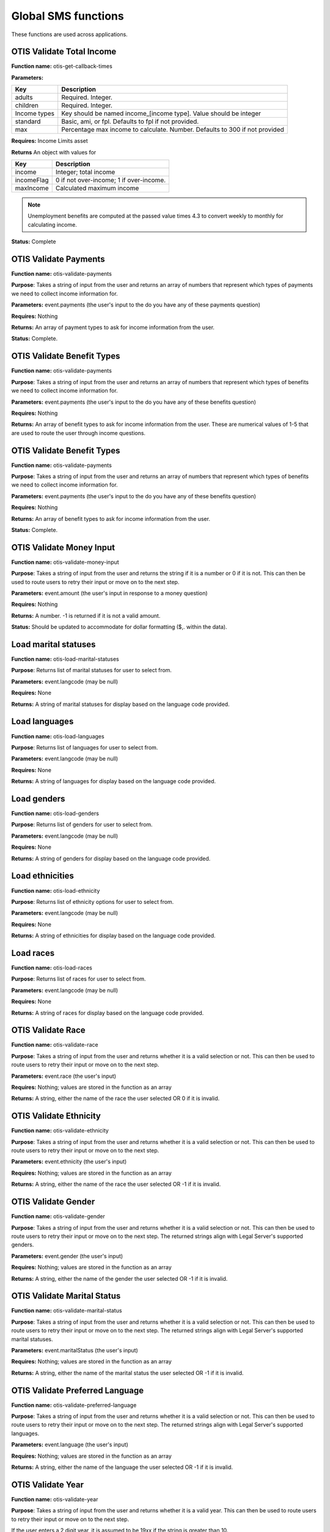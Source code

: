 ======================
Global SMS functions
======================

These functions are used across applications.

OTIS Validate Total Income
===============================

**Function name:**  otis-get-callback-times

**Parameters:**

+------------------------+---------------------------------------------------+
|   Key                  | Description                                       |
+========================+===================================================+
|  adults                | Required. Integer.                                |
+------------------------+---------------------------------------------------+
|  children              | Required. Integer.                                |
+------------------------+---------------------------------------------------+
|  Income types          | Key should be named income_[income type]. Value   |
|                        | should be integer                                 |
+------------------------+---------------------------------------------------+
|  standard              | Basic, ami, or fpl. Defaults to fpl if not        |
|                        | provided.                                         |
+------------------------+---------------------------------------------------+
|  max                   | Percentage max income to calculate. Number.       |
|                        | Defaults to 300 if not provided                   |
+------------------------+---------------------------------------------------+

**Requires:**  Income Limits asset

**Returns** An object with values for

+------------------------+---------------------------------------------------+
|   Key                  | Description                                       |
+========================+===================================================+
|  income                | Integer; total income                             |
+------------------------+---------------------------------------------------+
|  incomeFlag            | 0 if not over-income; 1 if over-income.           |
+------------------------+---------------------------------------------------+
|  maxIncome             | Calculated maximum income                         |
+------------------------+---------------------------------------------------+

.. note:: Unemployment benefits are computed at the passed value times 4.3 to convert weekly to monthly for calculating income.

**Status:**  Complete


OTIS Validate Payments
=========================

**Function name:**  otis-validate-payments

**Purpose**: Takes a string of input from the user and returns an array of numbers that represent which types of payments we need to collect income information for.

**Parameters:**  event.payments (the user's input to the do you have any of these payments question)

**Requires:**  Nothing

**Returns:** An array of payment types to ask for income information from the user.

**Status:**  Complete.

OTIS Validate Benefit Types
===============================

**Function name:**  otis-validate-payments

**Purpose**: Takes a string of input from the user and returns an array of numbers that represent which types of benefits we need to collect income information for.

**Parameters:**  event.payments (the user's input to the do you have any of these benefits question)

**Requires:**  Nothing

**Returns:** An array of benefit types to ask for income information from the user. These are numerical values of 1-5 that are used to route the user through income questions.


OTIS Validate Benefit Types
===============================

**Function name:**  otis-validate-payments

**Purpose**: Takes a string of input from the user and returns an array of numbers that represent which types of benefits we need to collect income information for.

**Parameters:**  event.payments (the user's input to the do you have any of these benefits question)

**Requires:**  Nothing

**Returns:** An array of benefit types to ask for income information from the user.

**Status:**  Complete.

OTIS Validate Money Input
============================
**Function name:**  otis-validate-money-input

**Purpose**: Takes a string of input from the user and returns the string if it is a number or 0 if it is not. This can then be used to route users to retry their input or move on to the next step.

**Parameters:**  event.amount (the user's input in response to a money question)

**Requires:**  Nothing

**Returns:** A number. -1 is returned if it is not a valid amount.

**Status:**  Should be updated to accommodate for dollar formatting ($,. within the data).


Load marital statuses
==========================
**Function name:**  otis-load-marital-statuses

**Purpose**: Returns list of marital statuses for user to select from.

**Parameters:** event.langcode (may be null)

**Requires:**  None

**Returns:** A string of marital statuses for display based on the language code provided.


Load languages
==========================
**Function name:**  otis-load-languages

**Purpose**: Returns list of languages for user to select from.

**Parameters:** event.langcode (may be null)

**Requires:**  None

**Returns:** A string of languages for display based on the language code provided.

Load genders
==========================
**Function name:**  otis-load-genders

**Purpose**: Returns list of genders for user to select from.

**Parameters:** event.langcode (may be null)

**Requires:**  None

**Returns:** A string of genders for display based on the language code provided.


Load ethnicities
==========================
**Function name:**  otis-load-ethnicity

**Purpose**: Returns list of ethnicity options for user to select from.

**Parameters:** event.langcode (may be null)

**Requires:**  None

**Returns:** A string of ethnicities for display based on the language code provided.


Load races
==========================
**Function name:**  otis-load-races

**Purpose**: Returns list of races for user to select from.

**Parameters:** event.langcode (may be null)

**Requires:**  None

**Returns:** A string of races for display based on the language code provided.


OTIS Validate Race
============================
**Function name:**  otis-validate-race

**Purpose**: Takes a string of input from the user and returns whether it is a valid selection or not. This can then be used to route users to retry their input or move on to the next step.

**Parameters:**  event.race (the user's input)

**Requires:**  Nothing; values are stored in the function as an array

**Returns:** A string, either the name of the race the user selected OR 0 if it is invalid.


OTIS Validate Ethnicity
============================
**Function name:**  otis-validate-ethnicity

**Purpose**: Takes a string of input from the user and returns whether it is a valid selection or not. This can then be used to route users to retry their input or move on to the next step.

**Parameters:**  event.ethnicity (the user's input)

**Requires:**  Nothing; values are stored in the function as an array

**Returns:** A string, either the name of the race the user selected OR -1 if it is invalid.

OTIS Validate Gender
======================

**Function name:**  otis-validate-gender

**Purpose**: Takes a string of input from the user and returns whether it is a valid selection or not. This can then be used to route users to retry their input or move on to the next step.  The returned strings align with Legal Server's supported genders.

**Parameters:**  event.gender (the user's input)

**Requires:**  Nothing; values are stored in the function as an array

**Returns:** A string, either the name of the gender the user selected OR -1 if it is invalid.

OTIS Validate Marital Status
===============================

**Function name:**  otis-validate-marital-status

**Purpose**: Takes a string of input from the user and returns whether it is a valid selection or not. This can then be used to route users to retry their input or move on to the next step.  The returned strings align with Legal Server's supported marital statuses.

**Parameters:**  event.maritalStatus (the user's input)

**Requires:**  Nothing; values are stored in the function as an array

**Returns:** A string, either the name of the marital status the user selected OR -1 if it is invalid.

OTIS Validate Preferred Language
==================================

**Function name:**  otis-validate-preferred-language

**Purpose**: Takes a string of input from the user and returns whether it is a valid selection or not. This can then be used to route users to retry their input or move on to the next step.  The returned strings align with Legal Server's supported languages.

**Parameters:**  event.language (the user's input)

**Requires:**  Nothing; values are stored in the function as an array

**Returns:** A string, either the name of the language the user selected OR -1 if it is invalid.

OTIS Validate Year
======================
**Function name:**  otis-validate-year

**Purpose**: Takes a string of input from the user and returns whether it is a valid year. This can then be used to route users to retry their input or move on to the next step.

If the user enters a 2 digit year, it is assumed to be 19xx if the string is greater than 10.

**Parameters:**  event.year (the user's input)

**Requires:** none

**Returns:** A number (either the 4 digit year or a 0 representing invalid data)

.. note:: Would be nice to not allow future years to be included.

OTIS Validate Day of Month
===============================
**Function name:**  otis-validate-day-of-month

**Purpose**: Takes a string of input from the user and returns whether it is a valid number between 1 and 31 for  months with 31 days 1 and 30 for days with 30 days, and between 1 - 29 days for February. This can then be used to route users to retry their input or move on to the next step.

**Parameters:**  event.day (the user's input), event.month (the user's previous input for the month)

**Requires:**  none

**Returns:** A number (either the day or a 0 representing invalid data)


OTIS Validate Month
===============================
**Function name:**  otis-validate-month

**Purpose**: Takes a string of input from the user and returns whether it is a valid month. This validates both numbers (1 - 12) and text input such as November, november, nov, or Nov. This can then be used to route users to retry their input or move on to the next step.

**Parameters:**  event.month (the user's input)

**Requires:**  none

**Returns:** A number (either the day or a 0 representing invalid data)


OTIS Calculate Age
===================

**Function name:**  otis-calculate-age

**Purpose**: Calculates an age based on a date of birth.

**Parameters:**  event.day, event.month, and event.year (provided by the user)

**Requires:**  none

**Returns:** A number


OTIS Poverty Estimate
=======================

**Function name:**  otis-poverty-estimate

**Purpose**: Gets the estimated over-income threshold for users based on household size.

**Parameters:**  event.children and event.adult. Both should be numbers.

**Requires:**  API call to get poverty income.

**Returns:** An object containing:

* income, which represents the total income
* household_size, which represents the number of adults and children in the household

.. note:: This is the function to determine whether a user passes the initial basic income screening similar to what appears on IllinoisLegalAid.org/get-legal-help.

OTIS validate total income
============================

**Function name:**  otis-validate-total-income

**Purpose**: Gets the estimated over-income threshold for users based on household size.

**Parameters:**

* event.children and event.adult. Both should be numbers.
* event.standard which is the income standard to use.  This defaults to the federal poverty level.
* event.max which is the maximum income percentage to use.  This defaults to 300.
* Wage frequency, which is the wage frequency

**Requires:**  API call to get poverty income.

**Returns:** An object containing:

* income, which is the total monthly income
* incomeFlag, which is 0 or 1.  1 represents overincome
* maxIncome, which is the calculated maximum income based on the selected standard and allowable percentage.

.. note:: This is the function to determine whether a user passes the income screening for a specific organization.




